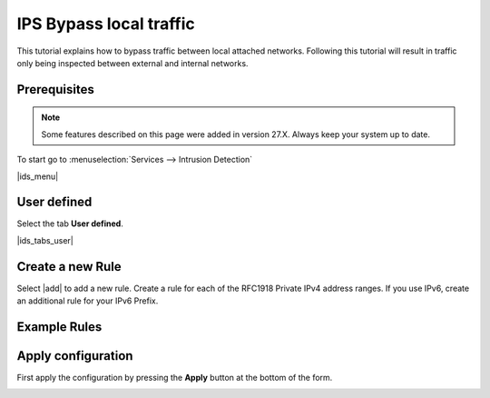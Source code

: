 ==========================
IPS Bypass local traffic
==========================

This tutorial explains how to bypass traffic between local attached networks. Following this tutorial will result in traffic only being inspected between external and internal networks.

-------------
Prerequisites
-------------

.. Note::

    Some features described on this page were added in version 27.X.
    Always keep your system up to date.

To start go to :menuselection:`Services --> Intrusion Detection`

|ids_menu|

------------
User defined
------------

Select the tab **User defined**.

|ids_tabs_user|

-----------------
Create a new Rule
-----------------

Select |add| to add a new rule. 
Create a rule for each of the RFC1918 Private IPv4 address ranges. If you use IPv6, create an additional rule for your IPv6 Prefix.

-----------------
Example Rules
-----------------

.. image:: images/ips_bypass_rule_1.png


-------------------
Apply configuration
-------------------
First apply the configuration by pressing the **Apply** button at the bottom of
the form.

.. image:: images/applybtn.png
